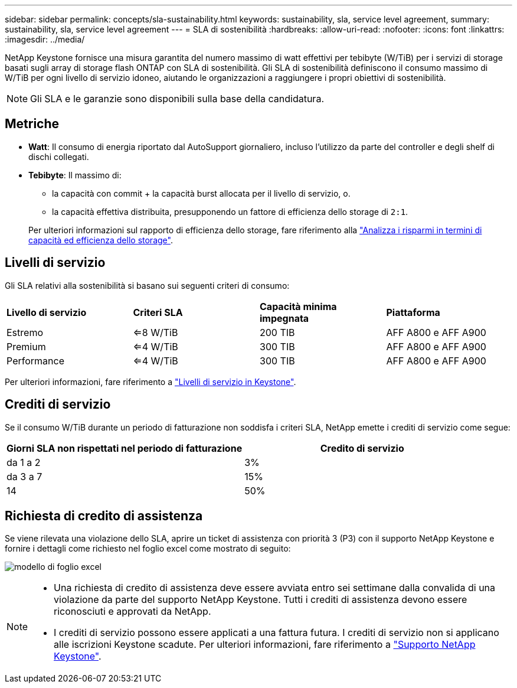 ---
sidebar: sidebar 
permalink: concepts/sla-sustainability.html 
keywords: sustainability, sla, service level agreement, 
summary: sustainability, sla, service level agreement 
---
= SLA di sostenibilità
:hardbreaks:
:allow-uri-read: 
:nofooter: 
:icons: font
:linkattrs: 
:imagesdir: ../media/


[role="lead"]
NetApp Keystone fornisce una misura garantita del numero massimo di watt effettivi per tebibyte (W/TiB) per i servizi di storage basati sugli array di storage flash ONTAP con SLA di sostenibilità. Gli SLA di sostenibilità definiscono il consumo massimo di W/TiB per ogni livello di servizio idoneo, aiutando le organizzazioni a raggiungere i propri obiettivi di sostenibilità.


NOTE: Gli SLA e le garanzie sono disponibili sulla base della candidatura.



== Metriche

* *Watt*: Il consumo di energia riportato dal AutoSupport giornaliero, incluso l'utilizzo da parte del controller e degli shelf di dischi collegati.
* *Tebibyte*: Il massimo di:
+
** la capacità con commit + la capacità burst allocata per il livello di servizio, o.
** la capacità effettiva distribuita, presupponendo un fattore di efficienza dello storage di `2:1`.


+
Per ulteriori informazioni sul rapporto di efficienza dello storage, fare riferimento alla https://docs.netapp.com/us-en/active-iq/task_analyze_storage_efficiency.html["Analizza i risparmi in termini di capacità ed efficienza dello storage"^].





== Livelli di servizio

Gli SLA relativi alla sostenibilità si basano sui seguenti criteri di consumo:

|===


| *Livello di servizio* | *Criteri SLA* | *Capacità minima impegnata* | *Piattaforma* 


 a| 
Estremo
| <=8 W/TiB | 200 TIB | AFF A800 e AFF A900 


 a| 
Premium
| <=4 W/TiB | 300 TIB | AFF A800 e AFF A900 


 a| 
Performance
| <=4 W/TiB | 300 TIB | AFF A800 e AFF A900 
|===
Per ulteriori informazioni, fare riferimento a link:https://docs.netapp.com/us-en/keystone-staas/concepts/service-levels.html#service-levels-for-file-and-block-storage["Livelli di servizio in Keystone"].



== Crediti di servizio

Se il consumo W/TiB durante un periodo di fatturazione non soddisfa i criteri SLA, NetApp emette i crediti di servizio come segue:

|===
| Giorni SLA non rispettati nel periodo di fatturazione | Credito di servizio 


 a| 
da 1 a 2
 a| 
3%



 a| 
da 3 a 7
 a| 
15%



 a| 
14
 a| 
50%

|===


== Richiesta di credito di assistenza

Se viene rilevata una violazione dello SLA, aprire un ticket di assistenza con priorità 3 (P3) con il supporto NetApp Keystone e fornire i dettagli come richiesto nel foglio excel come mostrato di seguito:

image:sla-breach.png["modello di foglio excel"]

[NOTE]
====
* Una richiesta di credito di assistenza deve essere avviata entro sei settimane dalla convalida di una violazione da parte del supporto NetApp Keystone. Tutti i crediti di assistenza devono essere riconosciuti e approvati da NetApp.
* I crediti di servizio possono essere applicati a una fattura futura. I crediti di servizio non si applicano alle iscrizioni Keystone scadute. Per ulteriori informazioni, fare riferimento a link:../concepts/gssc.html["Supporto NetApp Keystone"].


====